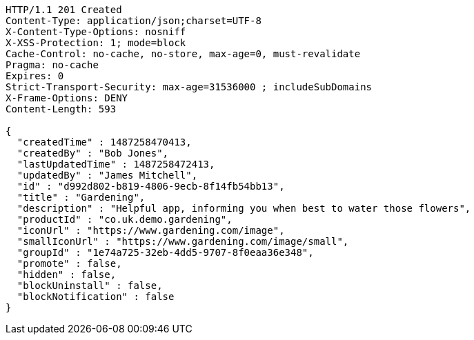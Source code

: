 [source,http,options="nowrap"]
----
HTTP/1.1 201 Created
Content-Type: application/json;charset=UTF-8
X-Content-Type-Options: nosniff
X-XSS-Protection: 1; mode=block
Cache-Control: no-cache, no-store, max-age=0, must-revalidate
Pragma: no-cache
Expires: 0
Strict-Transport-Security: max-age=31536000 ; includeSubDomains
X-Frame-Options: DENY
Content-Length: 593

{
  "createdTime" : 1487258470413,
  "createdBy" : "Bob Jones",
  "lastUpdatedTime" : 1487258472413,
  "updatedBy" : "James Mitchell",
  "id" : "d992d802-b819-4806-9ecb-8f14fb54bb13",
  "title" : "Gardening",
  "description" : "Helpful app, informing you when best to water those flowers",
  "productId" : "co.uk.demo.gardening",
  "iconUrl" : "https://www.gardening.com/image",
  "smallIconUrl" : "https://www.gardening.com/image/small",
  "groupId" : "1e74a725-32eb-4dd5-9707-8f0eaa36e348",
  "promote" : false,
  "hidden" : false,
  "blockUninstall" : false,
  "blockNotification" : false
}
----